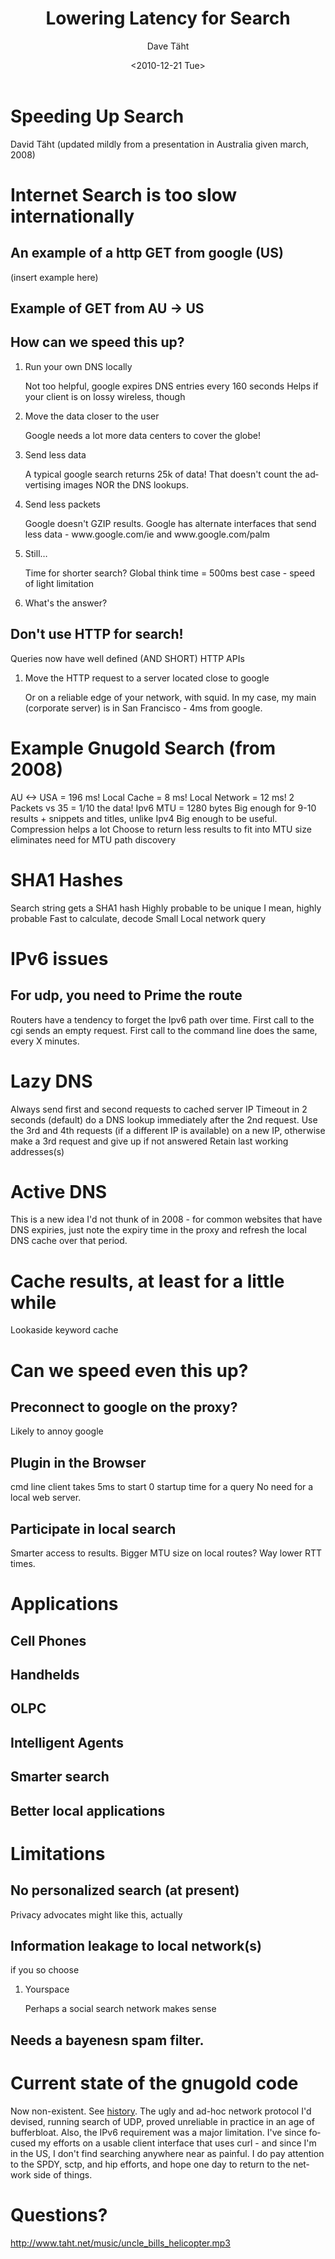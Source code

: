 #+TITLE:     Lowering Latency for Search
#+AUTHOR:    Dave Täht
#+EMAIL:     d at taht.net
#+DATE:      <2010-12-21 Tue>
#+LANGUAGE:  en
#+TEXT:      (From a presentation in australia in 2008)
#+DESCRIPTION: Analyzing latency issues for search
#+OPTIONS:   H:2 num:nil todo:nil toc:t \n:nil @:t ::t |:t ^:t -:t f:t *:t TeX:t LaTeX:nil skip:nil d:nil tags:not-in-toc
#+INFOJS_OPT: view:nil toc:t ltoc:t mouse:underline buttons:0 path:org-info.js
#+LINK_UP:
#+LINK_HOME: 
#+STYLE:    <link rel="icon" type="image/ico" href="http://gnugol.taht.net/images/favicon.ico">
#+STYLE:    <link rel="stylesheet" type="text/css" href="worg.css" />
#+STYLE:    <script type="text/javascript" src="org-info.js"> 
#+STARTUP: overview hideblocks
#+begin_html
<!-- The logo links to the root of the website -->
<a href="/"><img src="images/gnugol_logo_BrightGreen_art.png" class="logo-link" /></a>
#+end_html
* Speeding Up Search
David Täht (updated mildly from a presentation in Australia given march, 2008) 
* Internet Search is too slow internationally
** An example of a http GET from google (US)
   (insert example here)
** Example of GET from AU -> US
   
** How can we speed this up?
*** Run your own DNS locally
Not too helpful, google expires DNS entries every 160 seconds
Helps if your client is on lossy wireless, though
*** Move the data closer to the user
Google needs a lot more data centers to cover the globe!
*** Send less data
A typical google search returns 25k of data! That doesn't count the advertising images NOR the DNS lookups.
*** Send less packets
Google doesn't GZIP results. 
Google has alternate interfaces that send less data - www.google.com/ie and www.google.com/palm
*** Still...
Time for shorter search?
Global think time = 500ms best case - speed of light limitation
*** What's the answer?
** Don't use HTTP for search!
Queries now have well defined (AND SHORT) HTTP APIs
*** Move the HTTP request to a server located close to google
Or on a reliable edge of your network, with squid.
In my case, my main (corporate server) is in San Francisco - 4ms from google.
* Example Gnugold Search (from 2008)
AU <-> USA = 196 ms!
Local Cache = 8 ms!
Local Network = 12 ms!
2 Packets vs 35 = 1/10 the data!
Ipv6 MTU = 1280 bytes
Big enough for 9-10 results + snippets and titles, unlike Ipv4
Big enough to be useful.
Compression helps a lot
Choose to return less results to fit into MTU size eliminates need for MTU path discovery
* SHA1 Hashes
Search string gets a SHA1 hash
Highly probable to be unique
I mean, highly probable
Fast to calculate, decode
Small
Local network query
* IPv6 issues
** For udp, you need to Prime the route
Routers have a tendency to forget the Ipv6 path over time.
First call to the cgi sends an empty request.
First call to the command line does the same, every X minutes.
* Lazy DNS 
Always send first and second requests to cached server IP
Timeout in 2 seconds (default)
do a DNS lookup immediately after the 2nd request.
Use the 3rd and 4th requests (if a different IP is available) on a new IP, otherwise make a 3rd request and give up if not answered
Retain last working addresses(s)
* Active DNS
This is a new idea I'd not thunk of in 2008 - for common websites that have DNS expiries, just note the expiry time in the proxy and refresh the local DNS cache over that period.
* Cache results, at least for a little while
Lookaside keyword cache
* Can we speed even this up?
** Preconnect to google on the proxy?
Likely to annoy google
** Plugin in the Browser
cmd line client takes 5ms to start
0 startup time for a query 
No need for a local web server.
** Participate in local search
Smarter access to results.
Bigger MTU size on local routes?
Way lower RTT times.
* Applications
** Cell Phones
** Handhelds
** OLPC
** Intelligent Agents
** Smarter search
** Better local applications
* Limitations
** No personalized search (at present)
   Privacy advocates might like this, actually
** Information leakage to local network(s)
   if you so choose
*** Yourspace
    Perhaps a social search network makes sense
** Needs a bayenesn spam filter.
* Current state of the gnugold code
  Now non-existent. See [[file:history.org][history]].  The ugly and ad-hoc network protocol I'd devised, running search of UDP, proved unreliable in practice in an age of bufferbloat. Also, the IPv6 requirement was a major limitation. I've since focused my efforts on a usable client interface that uses curl - and since I'm in the US, I don't find searching anywhere near as painful. I do pay attention to the SPDY, sctp, and hip efforts, and hope one day to return to the network side of things.
* Questions?
http://www.taht.net/music/uncle_bills_helicopter.mp3
